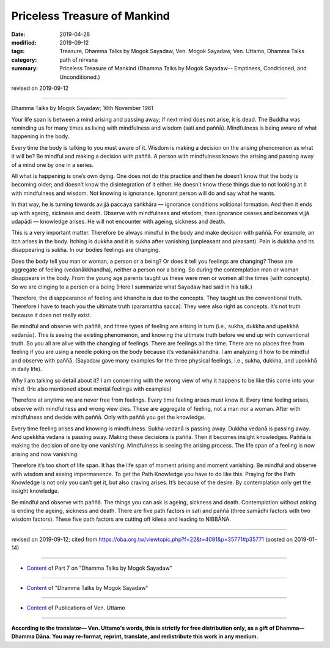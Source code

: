 ==========================================
Priceless Treasure of Mankind
==========================================

:date: 2019-04-28
:modified: 2019-09-12
:tags: Treasure, Dhamma Talks by Mogok Sayadaw, Ven. Mogok Sayadaw, Ven. Uttamo, Dhamma Talks
:category: path of nirvana
:summary: Priceless Treasure of Mankind (Dhamma Talks by Mogok Sayadaw-- Emptiness, Conditioned, and Unconditioned.)

revised on 2019-09-12

------

Dhamma Talks by Mogok Sayadaw; 16th November 1961

Your life span is between a mind arising and passing away; if next mind does not arise, it is dead. The Buddha was reminding us for many times as living with mindfulness and wisdom (sati and paññā). Mindfulness is being aware of what happening in the body. 

Every time the body is talking to you must aware of it. Wisdom is making a decision on the arising phenomenon as what it will be? Be mindful and making a decision with paññā. A person with mindfulness knows the arising and passing away of a mind one by one in a series. 

All what is happening is one’s own dying. One does not do this practice and then he doesn’t know that the body is becoming older; and doesn’t know the disintegration of it either. He doesn’t know these things due to not looking at it with mindfulness and wisdom. Not knowing is ignorance. Ignorant person will do and say what he wants. 

In that way, he is turning towards avijjā paccaya saṅkhāra — ignorance conditions volitional formation. And then it ends up with ageing, sickness and death. Observe with mindfulness and wisdom, then ignorance ceases and becomes vijjā udapādi — knowledge arises. He will not encounter with ageing, sickness and death. 

This is a very important matter. Therefore be always mindful in the body and make decision with paññā. For example, an itch arises in the body. Itching is dukkha and it is sukha after vanishing (unpleasant and pleasant). Pain is dukkha and its disappearing is sukha. In our bodies feelings are changing. 

Does the body tell you man or woman, a person or a being? Or does it tell you feelings are changing? These are aggregate of feeling (vedanākkhandha), neither a person nor a being. So during the contemplation man or woman disappears in the body. From the young age parents taught us these were men or women all the times (with concepts). So we are clinging to a person or a being (Here I summarize what Sayadaw had said in his talk.)

Therefore, the disappearance of feeling and khandha is due to the concepts. They taught us the conventional truth. Therefore I have to teach you the ultimate truth (paramattha sacca). They were also right as concepts. It’s not truth because it does not really exist. 

Be mindful and observe with paññā, and three types of feeling are arising in turn (i.e., sukha, dukkha and upekkhā vedanās). This is seeing the existing phenomenon, and knowing the ultimate truth before we end up with conventional truth. So you all are alive with the changing of feelings. There are feelings all the time. There are no places free from feeling if you are using a needle poking on the body because it’s vedanākkhandha. I am analyzing it how to be mindful and observe with paññā. (Sayadaw gave many examples for the three physical feelings, i.e., sukha, dukkha, and upekkhā in daily life). 

Why I am talking so detail about it? I am concerning with the wrong view of why it happens to be like this come into your mind. (He also mentioned about mental feelings with examples) 

Therefore at anytime we are never free from feelings. Every time feeling arises must know it. Every time feeling arises, observe with mindfulness and wrong view dies. These are aggregate of feeling, not a man nor a woman. After with mindfulness and decide with paññā. Only with paññā you get the knowledge. 

Every time feeling arises and knowing is mindfulness. Sukha vedanā is passing away. Dukkha vedanā is passing away. And upekkhā vedanā is passing away. Making these decisions is paññā. Then it becomes insight knowledges. Paññā is making the decision of one by one vanishing. Mindfulness is seeing the arising process. The life span of a feeling is now arising and now vanishing. 

Therefore it’s too short of life span. It has the life span of moment arising and moment vanishing. Be mindful and observe with wisdom and seeing impermanence. To get the Path Knowledge you have to do like this. Praying for the Path Knowledge is not only you can’t get it, but also craving arises. It’s because of the desire. By contemplation only get the insight knowledge. 

Be mindful and observe with paññā. The things you can ask is ageing, sickness and death. Contemplation without asking is ending the ageing, sickness and death. There are five path factors in sati and paññā (three samādhi factors with two wisdom factors). These five path factors are cutting off kilesa and leading to NIBBĀNA.

------

revised on 2019-09-12; cited from https://oba.org.tw/viewtopic.php?f=22&t=4091&p=35771#p35771 (posted on 2019-01-14)

------

- `Content <{filename}pt07-content-of-part07%zh.rst>`__ of Part 7 on "Dhamma Talks by Mogok Sayadaw"

------

- `Content <{filename}content-of-dhamma-talks-by-mogok-sayadaw%zh.rst>`__ of "Dhamma Talks by Mogok Sayadaw"

------

- `Content <{filename}../publication-of-ven-uttamo%zh.rst>`__ of Publications of Ven. Uttamo

------

**According to the translator— Ven. Uttamo's words, this is strictly for free distribution only, as a gift of Dhamma—Dhamma Dāna. You may re-format, reprint, translate, and redistribute this work in any medium.**

..
  09-12 rev. proofread by bhante
  2019-04-23  create rst; post on 04-28